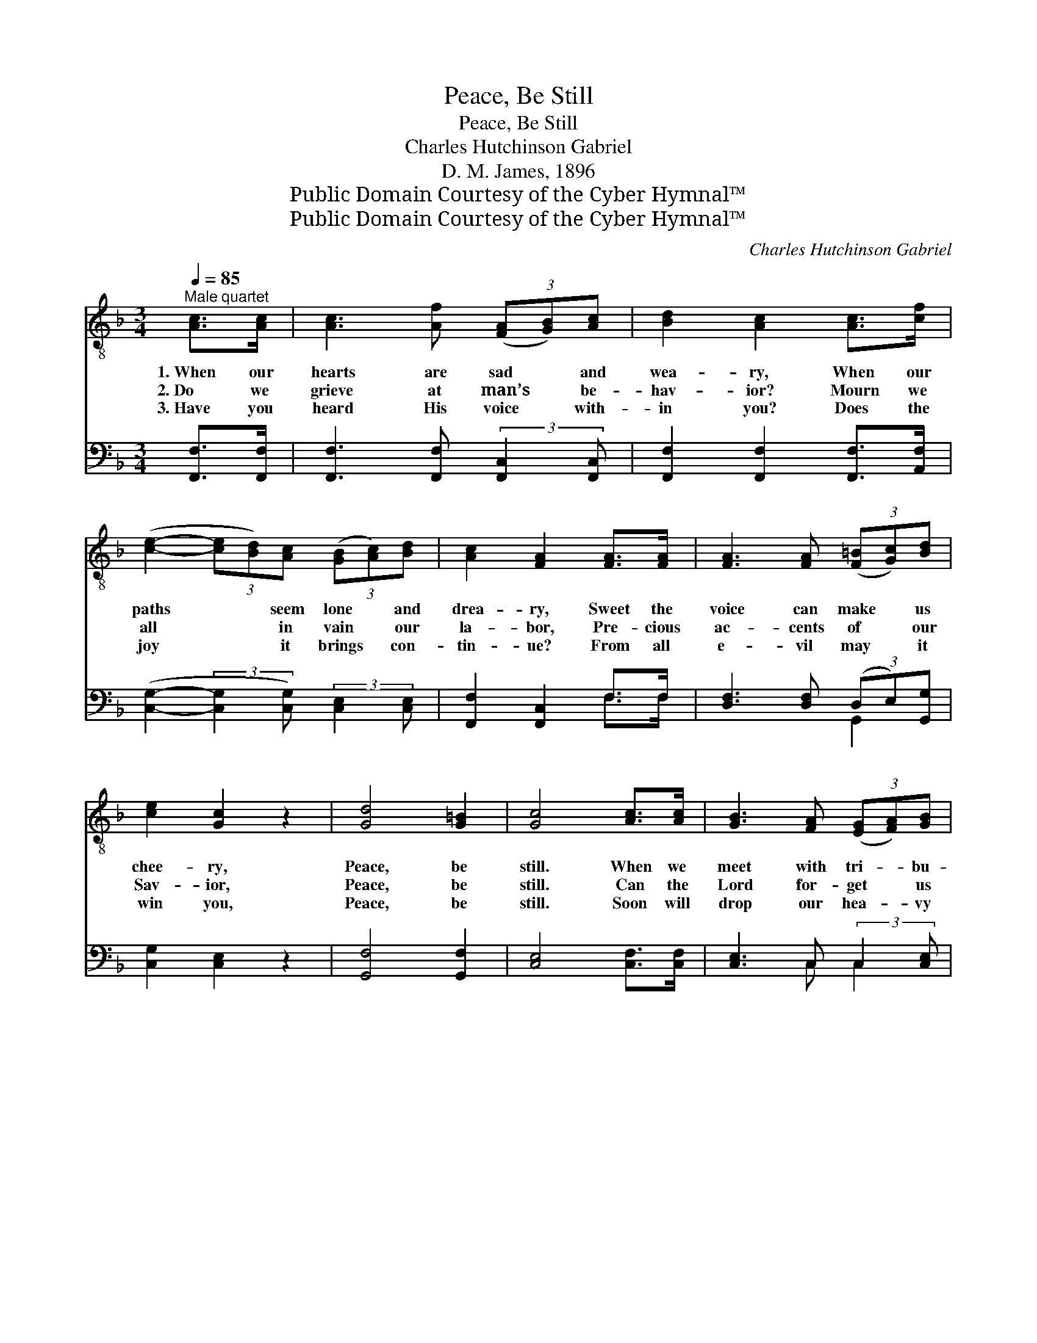 X:1
T:Peace, Be Still
T:Peace, Be Still
T:Charles Hutchinson Gabriel
T:D. M. James, 1896
T:Public Domain Courtesy of the Cyber Hymnal™
T:Public Domain Courtesy of the Cyber Hymnal™
C:Charles Hutchinson Gabriel
Z:Public Domain
Z:Courtesy of the Cyber Hymnal™
%%score ( 1 2 ) ( 3 4 )
L:1/8
Q:1/4=85
M:3/4
K:F
V:1 treble-8 
V:2 treble-8 
V:3 bass 
V:4 bass 
V:1
"^Male quartet" [Ac]>[Ac] | [Ac]3 [Af] (3([FA][GB])[Ac] | [Bd]2 [Ac]2 [Ac]>[cf] | %3
w: 1.~When our|hearts are sad * and|wea- ry, When our|
w: 2.~Do we|grieve at man’s * be-|hav- ior? Mourn we|
w: 3.~Have you|heard His voice * with-|in you? Does the|
 ([ce]2- (3[ce][Bd])[Ac] (3([GB][Ac])[Bd] | [Ac]2 [FA]2 [FA]>[FA] | [FA]3 [FA] (3([F=B][Gc])[Bd] | %6
w: paths * * seem lone * and|drea- ry, Sweet the|voice can make * us|
w: all * * in vain * our|la- bor, Pre- cious|ac- cents of * our|
w: joy * * it brings * con-|tin- ue? From all|e- vil may * it|
 [ce]2 [Gc]2 z2 | [Gd]4 [G=B]2 | [Gc]4 [Ac]>[Ac] | [GB]3 [FA] (3([EG][FA])[GB] | %10
w: chee- ry,|Peace, be|still. When we|meet with tri- * bu-|
w: Sav- ior,|Peace, be|still. Can the|Lord for- get * us|
w: win you,|Peace, be|still. Soon will|drop our hea- * vy|
 [FA]2 [Ac]2 c>[cd] | [ce]3 [ce] e2- (3:2:1[de] x/12 | [ce]2 [ce]2 [ce]>[ce] | %13
w: la- tion, Chaf- ing|un- der sore temp-|ta- tion, Bless the|
w: e- ver? Can His|love from us e’er|sev- er? Ours may|
w: cross- es, Re- com-|pense for all our|loss- es, An- chored|
 [cf]3 [Ac] (3([Ac][Bd])[c_e] x | [c_e]2 [Bd]2 z2 | [Ac]4 [Bc]2 | [Ac]3 || %17
w: Lord for con- * so-|lat- ion,|Peace, be|still.|
w: fail, but His, * ah,|nev- er!|Peace, be|still.|
w: safe where storm * ne’er|toss- es,|Peace, be|still.|
[M:4/4]"^Refrain" [Ac][FA]>[GB] | [Ac]4- [Ac]>[Af] [ce]>[Bd] | [Bd]2 [Ac]4 z2 | %20
w: In all thy|ways, * oh, seek His|guid- ing,|
w: |||
w: |||
 z3/2 [Be]/ [Be]>[Be] [Be]>[Be] z2 | z2 [cf]>[cf] [cf]>[cf] [Af]>[ce] | %22
w: A- mid all trou- bles,|still con- fid- ing, In His|
w: ||
w: ||
 [Bd]4- [Bd]>[Bd] (3[Bd][ce][df] | [Bd]2 [Ac]4 c>A | (z2 c>)G x6 | (z2 !fermata![Ac]2) x2 |] %26
w: grace * and pow- er a-|bid- ing, Peace, be|* still,||
w: ||||
w: ||||
V:2
 x2 | x6 | x6 | x6 | x6 | x6 | x6 | x6 | x6 | x6 | x4 c3/2 x/ | x4 (3:2:2=Bc x17/12 | x6 | x7 | %14
 x6 | x6 | x3 ||[M:4/4] x3 | x8 | x8 | x8 | x8 | x8 | x8 | (c6 G>A B2) | c4 A>B |] %26
V:3
 [F,,F,]>[F,,F,] | [F,,F,]3 [F,,F,] (3:2:2[F,,C,]2 [F,,C,] | [F,,F,]2 [F,,F,]2 [F,,F,]>[A,,F,] | %3
w: ~ ~|~ ~ ~ ~|~ ~ ~ ~|
 ([C,G,]2- (3:2:2[C,G,]2 [C,G,]) (3:2:2[C,E,]2 [C,E,] | [F,,F,]2 [F,,C,]2 F,>F, | %5
w: ~ * * ~ ~|~ ~ ~ ~|
 [D,F,]3 [D,F,] (3(D,E,)[G,,G,] | [C,G,]2 [C,E,]2 z2 | [G,,F,]4 [G,,F,]2 | [C,E,]4 [C,F,]>[C,F,] | %9
w: ~ ~ ~ * ~|~ ~|~ ~|~ ~ ~|
 [C,E,]3 C, (3:2:2C,2 [C,E,] | F,2 F,2 [F,A,]>[F,A,] | [E,A,]3 [E,A,] (3G,A,[E,B,] x3/4 | %12
w: ~ ~ ~ ~|~ ~ ~ ~|~ ~ ~ ~ ~|
 [A,,A,]2 [A,,A,]2 [G,,B,]>[C,B,] | [F,,A,]3 [F,,F,] F,3 | [B,,F,]2 [B,,F,]2 z2 | [C,F,]4 [C,E,]2 | %16
w: ~ ~ ~ ~|~ ~ ~|~ ~|~ ~|
 !fermata![F,,F,]3 ||[M:4/4] z3 | z3/2 [F,,F,]/ [F,,F,]>[F,,F,] [F,,F,]2 z2 | %19
w: ~||In all thy ways,|
 z3/2 [F,,F,]/ [F,,F,]>[F,,F,] [F,,F,]>[F,,F,] (3([A,,F,][C,G,])[F,A,] | %20
w: Oh, seek His guid- ing!; ’Mid * all|
 [C,G,]4- [C,G,]>[C,G,] (3([C,G,][D,F,])[E,G,] | [F,A,]2 [F,A,]4 z2 | %22
w: trou- * bles still * con-|fid- ing|
 z2 [B,,F,]>[B,,F,] [B,,F,]2 z2 | z3/2 [F,,F,]/ [F,,F,]>[F,,F,] [F,,F,]>[F,,F,] z2 | %24
w: In His grace|and power a- bid- ing,|
 z2 [C,E,]>[C,F,] [C,G,]2 z2 x2 | z2 [F,,F,]>[F,,G,] !fermata![F,,F,]2 |] %26
w: Peace, be still,|peace, be still.|
V:4
 x2 | x6 | x6 | x6 | x4 F,>F, | x4 G,,2 | x6 | x6 | x6 | x3 C, C,2 | F,2 F,2 x2 | x4 E,2- x3/4 | %12
 x6 | x4 (3:2:2F,,2 A,, x | x6 | x6 | x3 ||[M:4/4] x3 | x8 | x8 | x8 | x8 | x8 | x8 | x10 | x6 |] %26

